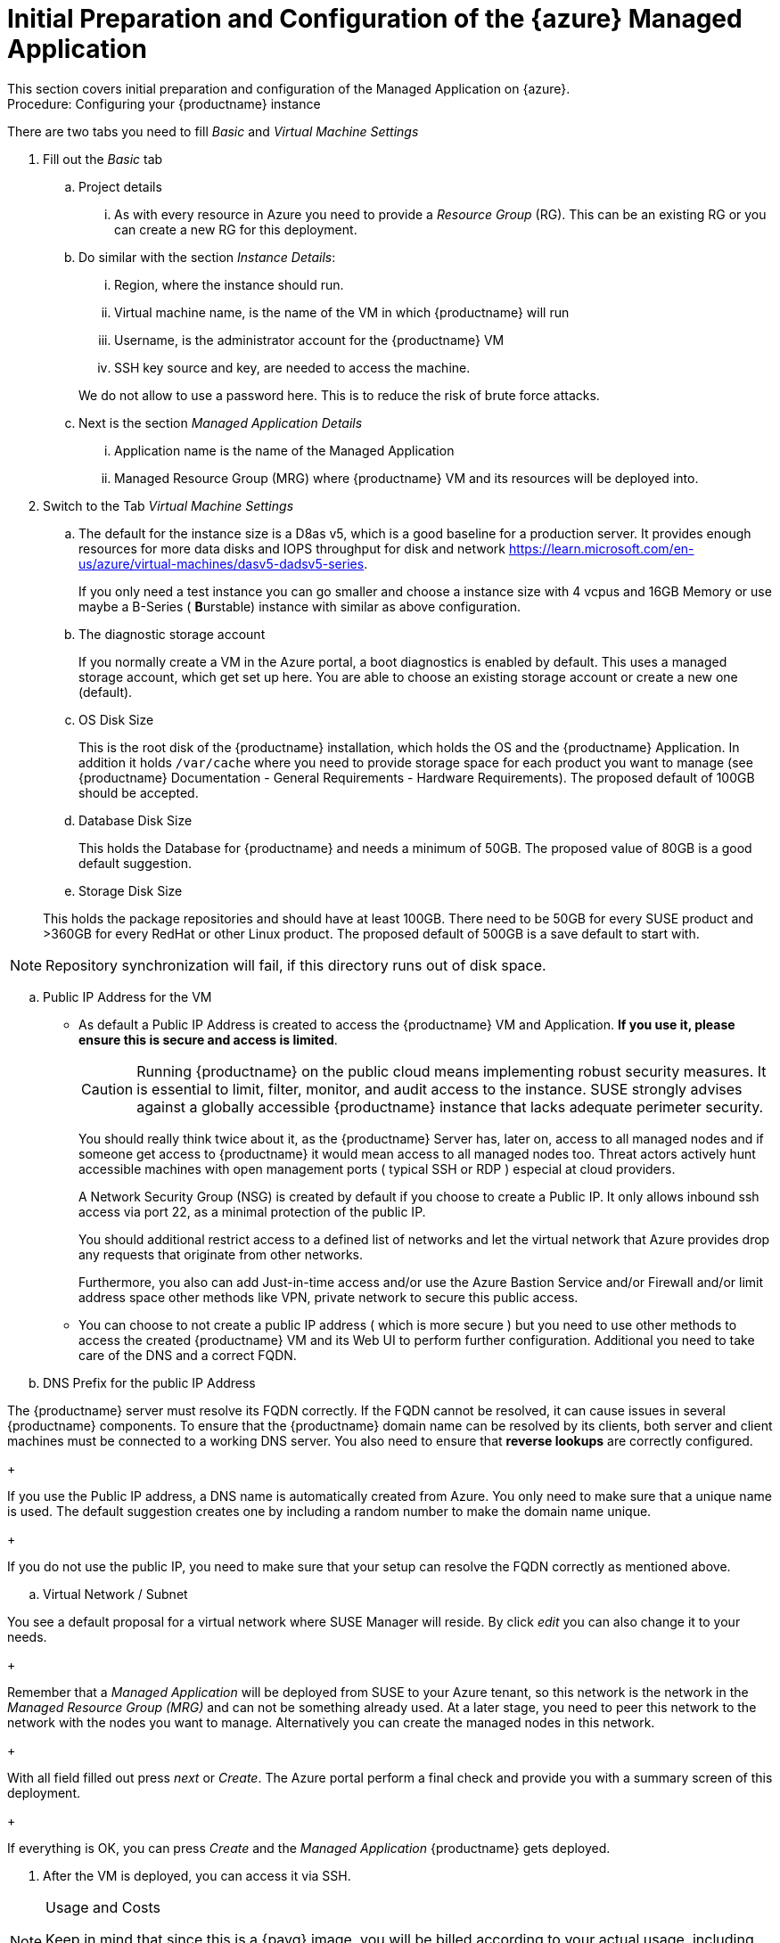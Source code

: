 = Initial Preparation and Configuration of the {azure} Managed Application
This section covers initial preparation and configuration of the Managed Application on {azure}.

.Procedure: Configuring your {productname} instance

There are two tabs you need to fill _Basic_ and _Virtual Machine Settings_

. Fill out the _Basic_ tab

+

.. Project details

... As with every resource in Azure you need to provide a _Resource Group_ (RG). This can be an existing RG or you can create a new RG for this deployment.

.. Do similar with the section _Instance Details_:

... Region, where the instance should run.

... Virtual machine name, is the name of the VM in which {productname} will run

... Username, is the administrator account for the {productname} VM

... SSH key source and key, are needed to access the machine.

+

We do not allow to use a password here. This is to reduce the risk of brute force attacks.

.. Next is the section _Managed Application Details_

... Application name is the name of the Managed Application

... Managed Resource Group (MRG) where {productname} VM and its resources will be deployed into.

+

. Switch to the Tab _Virtual Machine Settings_

+

.. The default for the instance size is a D8as v5, which is a good baseline for a production server. It provides enough resources for more data disks and IOPS throughput for disk and network https://learn.microsoft.com/en-us/azure/virtual-machines/dasv5-dadsv5-series.

+

If you only need a test instance you can go smaller and choose a instance size with 4 vcpus and 16GB Memory or use maybe a B-Series ( **B**urstable) instance with similar as above configuration.

+

.. The diagnostic storage account

+

If you normally create a VM in the Azure portal, a boot diagnostics is enabled by default. This uses a managed storage account, which get set up here. You are able to choose an existing storage account or create a new one (default).

.. OS Disk Size

+

This is the root disk of the {productname} installation, which holds the OS and the {productname} Application. In addition it holds [path]``/var/cache`` where you need to provide storage space for each product you want to manage (see {productname} Documentation - General Requirements - Hardware Requirements).
The proposed default of 100GB should be accepted.

.. Database Disk Size

+

This holds the Database for {productname} and needs a minimum of 50GB. The proposed value of 80GB is a good default suggestion.

.. Storage Disk Size

+

This holds the package repositories and should have at least 100GB. There need to be 50GB for every SUSE product and >360GB for every RedHat or other Linux product. The proposed default of 500GB is a save default to start with.

[NOTE]
====
Repository synchronization will fail, if this directory runs out of disk space.
====

.. Public IP Address for the VM

+

- As default a Public IP Address is created to access the {productname} VM and Application. *If you use it, please ensure this is secure and access is limited*.

+

[CAUTION]
====
Running {productname} on the public cloud means implementing robust security measures. It is essential to limit, filter, monitor, and audit access to the instance. SUSE strongly advises against a globally accessible {productname} instance that lacks adequate perimeter security.
====

+

You should really think twice about it, as the {productname} Server has, later on, access to all managed nodes and if someone get access to {productname} it would mean access to all managed nodes too. Threat actors actively hunt accessible machines with open management ports ( typical SSH or RDP ) especial at cloud providers.

+

A Network Security Group (NSG) is created by default if you choose to create a Public IP. It only allows inbound ssh access via port 22, as a minimal protection of the public IP.

+

You should additional restrict access to a defined list of networks and let the virtual network that Azure provides drop any requests that originate from other networks.

+

Furthermore, you also can add Just-in-time access and/or use the Azure Bastion Service and/or Firewall and/or limit address space other methods like VPN, private network to secure this public access.

+

- You can choose to not create a public IP address ( which is more secure ) but you need to use other methods to access the created {productname} VM and its Web UI to perform further configuration. Additional you need to take care of the DNS and a correct FQDN.

.. DNS Prefix for the public IP Address

The {productname} server must resolve its FQDN correctly. If the FQDN cannot be resolved, it can cause issues in several {productname} components. To ensure that the {productname} domain name can be resolved by its clients, both server and client machines must be connected to a working DNS server. You also need to ensure that *reverse lookups* are correctly configured.

+

If you use the Public IP address, a DNS name is automatically created from Azure. You only need to make sure that a unique name is used. The default suggestion creates one by including a random number to make the domain name unique.

+

If you do not use the public IP, you need to make sure that your setup can resolve the FQDN correctly as mentioned above.

.. Virtual Network / Subnet

You see a default proposal for a virtual network where SUSE Manager will reside. By click _edit_ you can also change it to your needs.

+

Remember that a _Managed Application_ will be deployed from SUSE to your Azure tenant, so this network is the network in the _Managed Resource Group (MRG)_ and can not be something already used.
At a later stage, you need to peer this network to the network with the nodes you want to manage.
Alternatively you can create the managed nodes in this network.

+

With all field filled out press _next_ or _Create_. The Azure portal perform a final check and provide you with a summary screen of this deployment.

+

If everything is OK, you can press _Create_ and the _Managed Application_ {productname} gets deployed.

. After the VM is deployed, you can access it via SSH.

.Usage and Costs
[NOTE]
====
Keep in mind that since this is a {payg} image, you will be billed according to your actual usage, including the number of systems you **manage** and **monitor** with this instance. It's essential to regularly track and review your usage to prevent unexpected costs and ensure alignment with your needs.
====
